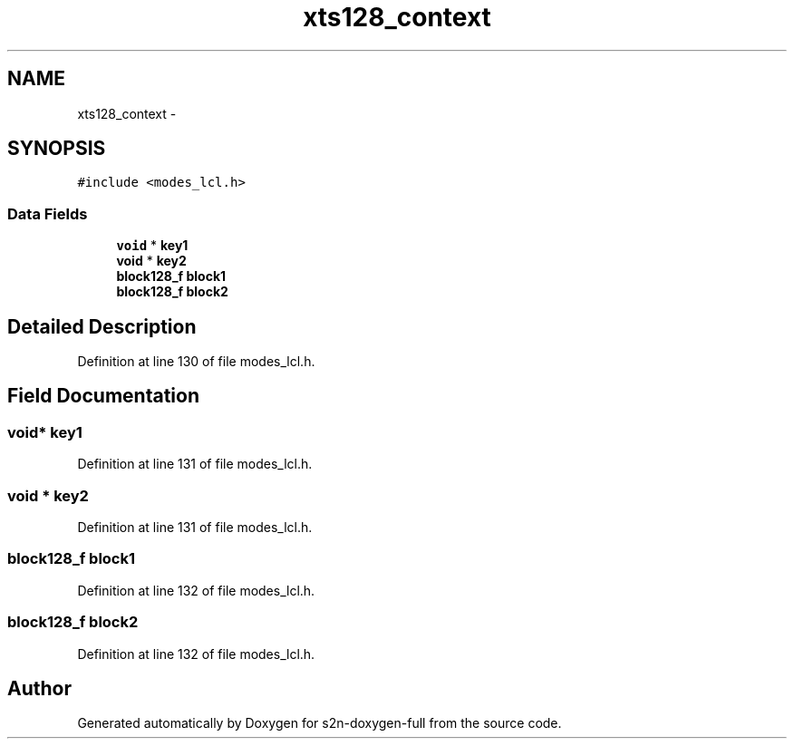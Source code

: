 .TH "xts128_context" 3 "Fri Aug 19 2016" "s2n-doxygen-full" \" -*- nroff -*-
.ad l
.nh
.SH NAME
xts128_context \- 
.SH SYNOPSIS
.br
.PP
.PP
\fC#include <modes_lcl\&.h>\fP
.SS "Data Fields"

.in +1c
.ti -1c
.RI "\fBvoid\fP * \fBkey1\fP"
.br
.ti -1c
.RI "\fBvoid\fP * \fBkey2\fP"
.br
.ti -1c
.RI "\fBblock128_f\fP \fBblock1\fP"
.br
.ti -1c
.RI "\fBblock128_f\fP \fBblock2\fP"
.br
.in -1c
.SH "Detailed Description"
.PP 
Definition at line 130 of file modes_lcl\&.h\&.
.SH "Field Documentation"
.PP 
.SS "\fBvoid\fP* key1"

.PP
Definition at line 131 of file modes_lcl\&.h\&.
.SS "\fBvoid\fP * key2"

.PP
Definition at line 131 of file modes_lcl\&.h\&.
.SS "\fBblock128_f\fP block1"

.PP
Definition at line 132 of file modes_lcl\&.h\&.
.SS "\fBblock128_f\fP block2"

.PP
Definition at line 132 of file modes_lcl\&.h\&.

.SH "Author"
.PP 
Generated automatically by Doxygen for s2n-doxygen-full from the source code\&.
